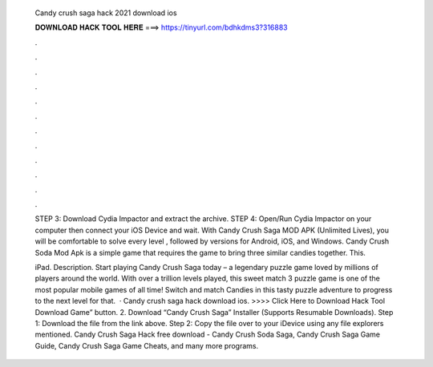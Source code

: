   Candy crush saga hack 2021 download ios
  
  
  
  𝐃𝐎𝐖𝐍𝐋𝐎𝐀𝐃 𝐇𝐀𝐂𝐊 𝐓𝐎𝐎𝐋 𝐇𝐄𝐑𝐄 ===> https://tinyurl.com/bdhkdms3?316883
  
  
  
  .
  
  
  
  .
  
  
  
  .
  
  
  
  .
  
  
  
  .
  
  
  
  .
  
  
  
  .
  
  
  
  .
  
  
  
  .
  
  
  
  .
  
  
  
  .
  
  
  
  .
  
  STEP 3: Download Cydia Impactor and extract the archive. STEP 4: Open/Run Cydia Impactor on your computer then connect your iOS Device and wait. With Candy Crush Saga MOD APK (Unlimited Lives), you will be comfortable to solve every level , followed by versions for Android, iOS, and Windows. Candy Crush Soda Mod Apk is a simple game that requires the game to bring three similar candies together. This.
  
  iPad. Description. Start playing Candy Crush Saga today – a legendary puzzle game loved by millions of players around the world. With over a trillion levels played, this sweet match 3 puzzle game is one of the most popular mobile games of all time! Switch and match Candies in this tasty puzzle adventure to progress to the next level for that.  · Candy crush saga hack download ios. >>>> Click Here to Download Hack Tool Download Game” button. 2. Download “Candy Crush Saga” Installer (Supports Resumable Downloads). Step 1: Download the file from the link above. Step 2: Copy the file over to your iDevice using any file explorers mentioned. Candy Crush Saga Hack free download - Candy Crush Soda Saga, Candy Crush Saga Game Guide, Candy Crush Saga Game Cheats, and many more programs.
